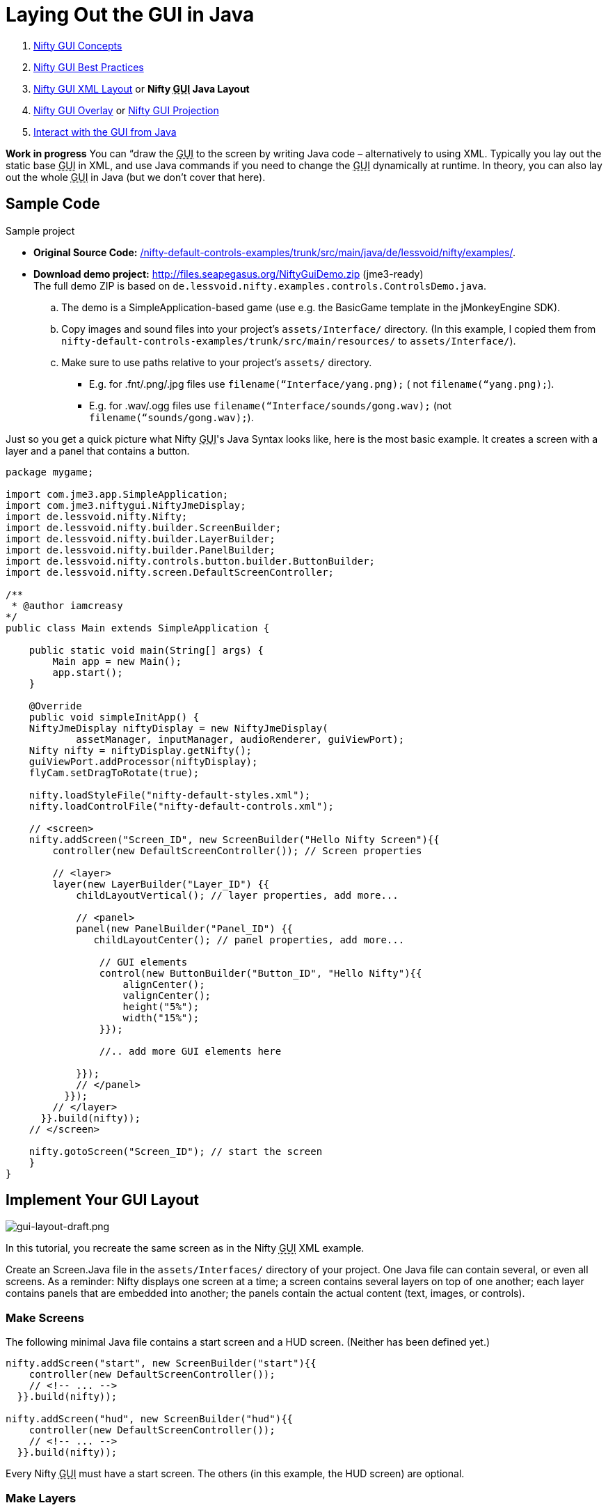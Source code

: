 

= Laying Out the GUI in Java

.  <<jme3/advanced/nifty_gui#,Nifty GUI Concepts>>
.  <<jme3/advanced/nifty_gui_best_practices#,Nifty GUI Best Practices>>
.  <<nifty_gui_xml_layout#,Nifty GUI XML Layout>> or *Nifty +++<abbr title="Graphical User Interface">GUI</abbr>+++ Java Layout*
.  <<jme3/advanced/nifty_gui_overlay#,Nifty GUI Overlay>> or <<jme3/advanced/nifty_gui_projection#,Nifty GUI Projection>>
.  <<jme3/advanced/nifty_gui_java_interaction#,Interact with the GUI from Java>>

*Work in progress* You can “draw the +++<abbr title="Graphical User Interface">GUI</abbr>+++ to the screen by writing Java code – alternatively to using XML. Typically you lay out the static base +++<abbr title="Graphical User Interface">GUI</abbr>+++ in XML, and use Java commands if you need to change the +++<abbr title="Graphical User Interface">GUI</abbr>+++ dynamically at runtime. In theory, you can also lay out the whole +++<abbr title="Graphical User Interface">GUI</abbr>+++ in Java (but we don't cover that here).



== Sample Code

Sample project


*  *Original Source Code:* link:http://nifty-gui.svn.sourceforge.net/viewvc/nifty-gui/nifty-default-controls-examples/trunk/src/main/java/de/lessvoid/nifty/examples/[/nifty-default-controls-examples/trunk/src/main/java/de/lessvoid/nifty/examples/]. +

*  *Download demo project:* link:http://files.seapegasus.org/NiftyGuiDemo.zip[http://files.seapegasus.org/NiftyGuiDemo.zip] (jme3-ready) +
The full demo ZIP is based on `de.lessvoid.nifty.examples.controls.ControlsDemo.java`.
..  The demo is a SimpleApplication-based game (use e.g. the BasicGame template in the jMonkeyEngine SDK).
..  Copy images and sound files into your project's `assets/Interface/` directory. (In this example, I copied them from `nifty-default-controls-examples/trunk/src/main/resources/` to `assets/Interface/`).
..  Make sure to use paths relative to your project's `assets/` directory.
***  E.g. for .fnt/.png/.jpg files use `filename(“Interface/yang.png);` ( not `filename(“yang.png);`).
***  E.g. for .wav/.ogg files use `filename(“Interface/sounds/gong.wav);` (not `filename(“sounds/gong.wav);`).



Just so you get a quick picture what Nifty +++<abbr title="Graphical User Interface">GUI</abbr>+++'s Java Syntax looks like, here is the most basic example. It creates a screen with a layer and a panel that contains a button. 


[source,java]

----
package mygame;
 
import com.jme3.app.SimpleApplication;
import com.jme3.niftygui.NiftyJmeDisplay;
import de.lessvoid.nifty.Nifty;
import de.lessvoid.nifty.builder.ScreenBuilder;
import de.lessvoid.nifty.builder.LayerBuilder;
import de.lessvoid.nifty.builder.PanelBuilder;
import de.lessvoid.nifty.controls.button.builder.ButtonBuilder;
import de.lessvoid.nifty.screen.DefaultScreenController;

/**
 * @author iamcreasy  
*/
public class Main extends SimpleApplication {
 
    public static void main(String[] args) {
        Main app = new Main();
        app.start();
    }
 
    @Override
    public void simpleInitApp() {
    NiftyJmeDisplay niftyDisplay = new NiftyJmeDisplay(
            assetManager, inputManager, audioRenderer, guiViewPort);
    Nifty nifty = niftyDisplay.getNifty();
    guiViewPort.addProcessor(niftyDisplay);
    flyCam.setDragToRotate(true);
 
    nifty.loadStyleFile("nifty-default-styles.xml");
    nifty.loadControlFile("nifty-default-controls.xml");
 
    // <screen>
    nifty.addScreen("Screen_ID", new ScreenBuilder("Hello Nifty Screen"){{
        controller(new DefaultScreenController()); // Screen properties       
 
        // <layer>
        layer(new LayerBuilder("Layer_ID") {{
            childLayoutVertical(); // layer properties, add more...
 
            // <panel>
            panel(new PanelBuilder("Panel_ID") {{
               childLayoutCenter(); // panel properties, add more...               
 
                // GUI elements
                control(new ButtonBuilder("Button_ID", "Hello Nifty"){{
                    alignCenter();
                    valignCenter();
                    height("5%");
                    width("15%");
                }});
 
                //.. add more GUI elements here              
 
            }});
            // </panel>
          }});
        // </layer>
      }}.build(nifty));
    // </screen>
 
    nifty.gotoScreen("Screen_ID"); // start the screen
    }
}
----


== Implement Your GUI Layout


image::jme3/advanced/gui-layout-draft.png[gui-layout-draft.png,with="",height="",align="right"]



In this tutorial, you recreate the same screen as in the Nifty +++<abbr title="Graphical User Interface">GUI</abbr>+++ XML example.


Create an Screen.Java file in the `assets/Interfaces/` directory of your project. One Java file can contain several, or even all screens. As a reminder: Nifty displays one screen at a time; a screen contains several layers on top of one another; each layer contains panels that are embedded into another; the panels contain the actual content (text, images, or controls).



=== Make Screens

The following minimal Java file contains a start screen and a HUD screen. (Neither has been defined yet.)


[source,java]

----

nifty.addScreen("start", new ScreenBuilder("start"){{
    controller(new DefaultScreenController());
    // <!-- ... -->
  }}.build(nifty));
 
nifty.addScreen("hud", new ScreenBuilder("hud"){{
    controller(new DefaultScreenController());
    // <!-- ... -->
  }}.build(nifty));

----

Every Nifty +++<abbr title="Graphical User Interface">GUI</abbr>+++ must have a start screen. The others (in this example, the HUD screen) are optional. 



=== Make Layers

The following Java code shows how we add layers to the start screen and HUD screen:


[source,java]

----

nifty.addScreen("start", new ScreenBuilder("start"){{
        controller(new DefaultScreenController());
 
         // layer added
         layer(new LayerBuilder("background") {{
            childLayoutCenter();
            backgroundColor("#000f");  
 
            // <!-- ... -->
         }});
 
         layer(new LayerBuilder("foreground") {{
                childLayoutVertical();
                backgroundColor("#0000");        
 
            // <!-- ... -->
         }});
         // layer added
 
      }}.build(nifty));
----

Repeat the same, but use 


[source]

----
nifty.addScreen("hud", new ScreenBuilder("hud"){{
----

 for the HUD screen.


In a layer, you can now add panels and arrange them. Panels are containers that mark the areas where you want to display text, images, or controls (buttons etc) later. 



=== Make Panels

A panel is the inner-most container (that will contain the actual content: text, images, or controls). You place panels inside layers. The following panels go into in the `start` screen:


[source,java]

----

    nifty.addScreen("start", new ScreenBuilder("start") {{
        controller(new DefaultScreenController());
        layer(new LayerBuilder("background") {{
            childLayoutCenter();
            backgroundColor("#000f");
            // <!-- ... -->
        }});

        layer(new LayerBuilder("foreground") {{
                childLayoutVertical();
                backgroundColor("#0000");
                
            // panel added
            panel(new PanelBuilder("panel_top") {{
                childLayoutCenter();
                alignCenter();
                backgroundColor("#f008");
                height("25%");
                width("75%");
            }});

            panel(new PanelBuilder("panel_mid") {{
                childLayoutCenter();
                alignCenter();
                backgroundColor("#0f08");
                height("50%");
                width("75%");
            }});

            panel(new PanelBuilder("panel_bottom") {{
                childLayoutHorizontal();
                alignCenter();
                backgroundColor("#00f8");
                height("25%");
                width("75%");

                panel(new PanelBuilder("panel_bottom_left") {{
                    childLayoutCenter();
                    valignCenter();
                    backgroundColor("#44f8");
                    height("50%");
                    width("50%");
                }});

                panel(new PanelBuilder("panel_bottom_right") {{
                    childLayoutCenter();
                    valignCenter();
                    backgroundColor("#88f8");
                    height("50%");
                    width("50%");
                }});
            }}); // panel added
        }});

    }}.build(nifty));

----

The following panels go into in the `hud` screen:


[source,Java]

----

    nifty.addScreen("hud", new ScreenBuilder("hud") {{
        controller(new DefaultScreenController());

        layer(new LayerBuilder("background") {{
            childLayoutCenter();
            backgroundColor("#000f");
            // <!-- ... -->
        }});

        layer(new LayerBuilder("foreground") {{
            childLayoutHorizontal();
            backgroundColor("#0000");

            // panel added
            panel(new PanelBuilder("panel_left") {{
                childLayoutVertical();
                backgroundColor("#0f08");
                height("100%");
                width("80%");
                // <!-- spacer -->
            }});

            panel(new PanelBuilder("panel_right") {{
                childLayoutVertical();
                backgroundColor("#00f8");
                height("100%");
                width("20%");

                panel(new PanelBuilder("panel_top_right1") {{
                    childLayoutCenter();
                    backgroundColor("#00f8");
                    height("15%");
                    width("100%");
                }});

                panel(new PanelBuilder("panel_top_right2") {{
                    childLayoutCenter();
                    backgroundColor("#44f8");
                    height("15%");
                    width("100%");
                }});

                panel(new PanelBuilder("panel_bot_right") {{
                    childLayoutCenter();
                    valignCenter();
                    backgroundColor("#88f8");
                    height("70%");
                    width("100%");
                }});
            }}); // panel added
        }});
    }}.build(nifty));
----

Try the sample. Remember to activate a screen using `nifty.gotoScreen(“start);` or `hud` respectively.
The result should look as follows:



image::jme3/advanced/nifty-gui-panels.png[nifty-gui-panels.png,with="",height="",align="center"]




== Adding Content to Panels

See also link:http://sourceforge.net/apps/mediawiki/nifty-gui/index.php?title=Layout_Introduction[Layout Introduction] on the Nifty +++<abbr title="Graphical User Interface">GUI</abbr>+++ site.



=== Add Images

The start-background.png image is a fullscreen background picture. In the `start` screen, add the following image element:


[source,java]

----

    nifty.addScreen("start", new ScreenBuilder("start") {{
        controller(new DefaultScreenController());
        layer(new LayerBuilder("background") {{
            childLayoutCenter();
            backgroundColor("#000f");
            
            // add image
            image(new ImageBuilder() {{
                filename("Interface/tutorial/start-background.png");
            }});

        }});

----

The hud-frame.png image is a transparent frame that we use as HUD decoration. In the `hud` screen, add the following image element:


[source,java]

----
    nifty.addScreen("hud", new ScreenBuilder("hud") {{
        controller(new DefaultScreenController());

        layer(new LayerBuilder("background") {{
            childLayoutCenter();
            backgroundColor("#000f");
            
            // add image
            image(new ImageBuilder() {{
                filename("Interface/tutorial/hud-frame.png");
            }});

        }});
----

The face1.png image is an image that you want to use as a status icon. 
In the `hud` screen's `foreground` layer, add the following image element:


[source,java]

----
                panel(new PanelBuilder("panel_top_right2") {{
                    childLayoutCenter();
                    backgroundColor("#44f8");
                    height("15%");
                    width("100%");
                    
                    // add image
                    image(new ImageBuilder() {{
                        filename("Interface/tutorial/face1.png");
                        valignCenter();
                        alignCenter();
                        height("50%");
                        width("30%");
                    }});
                    
                }});
----

This image is scaled to use 50% of the height and 30% of the width of its container.



=== Add Static Text

The game title is a typical example of static text. In the `start` screen, add the following text element:


[source,java]

----

           // panel added
            panel(new PanelBuilder("panel_top") {{
                childLayoutCenter();
                alignCenter();
                backgroundColor("#f008");
                height("25%");
                width("75%");
                
                // add text
                text(new TextBuilder() {{
                    text("My Cool Game");
                    font("Interface/Fonts/Default.fnt");
                    height("100%");
                    width("100%");
                }});
                
            }});
----

For longer pieces of static text, such as an introduction, you can use wrap=“true. Add the following text element to the `Start screen`:


[source,java]

----

            panel(new PanelBuilder("panel_mid") {{
                childLayoutCenter();
                alignCenter();
                backgroundColor("#0f08");
                height("50%");
                width("75%");
                // add text
                text(new TextBuilder() {{
                    text("Here goes some text describing the game and the rules and stuff. "+
                         "Incidentally, the text is quite long and needs to wrap at the end of lines. ");
                    font("Interface/Fonts/Default.fnt");
                    wrap(true);
                    height("100%");
                    width("100%");
                }});

            }});
----

The font used is jME3's default font “Interface/Fonts/Default.fnt which is included in the jMonkeyEngine.JAR. You can add your own fonts to your own `assets/Interface` directory.



=== Add Controls

Before you can use any control, you must load a Control Definition first. Add the following two lines _before_ your screen definitions:


[source,java]

----

    nifty.loadStyleFile("nifty-default-styles.xml");
    nifty.loadControlFile("nifty-default-controls.xml");
----


==== Label Control

Use label controls for text that you want to edit dynamically from Java. One example for this is the score display.
In the `hud` screen's `foreground` layer, add the following text element:


[source,java]

----
                panel(new PanelBuilder("panel_top_right1") {{
                    childLayoutCenter();
                    backgroundColor("#00f8");
                    height("15%");
                    width("100%");
                    
                    control(new LabelBuilder(){{
                        color("#000"); 
                        text("123"); 
                        width("100%"); 
                        height("100%");
                    }});
----

Note that the width and height do not scale the bitmap font, but make indirectly certain it is centered. If you want a different size for the font, you need to provide an extra bitmap font (they come with fixes sizes and don't scale well).



==== Button Control

Our +++<abbr title="Graphical User Interface">GUI</abbr>+++ plan asks for two buttons on the start screen. You add the Start and Quit buttons to the bottom panel of the `start` screen using the `&lt;control&gt;` element:


[source,java]

----

                panel(new PanelBuilder("panel_bottom_left") {{
                    childLayoutCenter();
                    valignCenter();
                    backgroundColor("#44f8");
                    height("50%");
                    width("50%");
                    
                    // add control
                    control(new ButtonBuilder("StartButton", "Start") {{
                      alignCenter();
                      valignCenter();
                      height("50%");
                      width("50%");
                    }});
                    
                }});

                panel(new PanelBuilder("panel_bottom_right") {{
                    childLayoutCenter();
                    valignCenter();
                    backgroundColor("#88f8");
                    height("50%");
                    width("50%");

                    // add control
                    control(new ButtonBuilder("QuitButton", "Quit") {{
                      alignCenter();
                      valignCenter();
                      height("50%");
                      width("50%");
                    }});

                }});
----

Note that these controls don't do anything yet – we'll get to that soon.



==== Other Controls

Nifty additionally offers many customizable controls such as check boxes, text fields, menus, chats, tabs, … See also link:http://sourceforge.net/apps/mediawiki/nifty-gui/index.php?title=Elements[Elements] on the Nifty +++<abbr title="Graphical User Interface">GUI</abbr>+++ site.



== Intermediate Result

When you preview this code in the jMonkeyEngine SDK, our tutorial demo should looks as follows: A start screen with two buttons, and a game screen with a simple HUD frame and a blue cube (which stands for any jME3 game content). 


*Tip:* Remove all lines that set background colors, you only needed them to see the arrangement.



image::jme3/advanced/nifty-gui-simple-demo.png[nifty-gui-simple-demo.png,with="",height="",align="center"]




== Nifty Java Settings

Before initializing the nifty screens, you set up properties and register media.

[cols="2", options="header"]
|===

a| Nifty Method 
a| Description 

a| registerSound(“mysound, “Interface/abc.wav); 
a| 

a| registerMusic(“mymusic, “Interface/xyz.ogg); 
a| 

a| registerMouseCursor(“mypointer, “Interface/abc.png, 5, 4); 
a| 

a| registerEffect(?); 
a| ? 

a| setDebugOptionPanelColors(true);
a| Highlight all panels, makes it easier to arrange them. 

|===

Example: 


[source,java]

----
nifty.registerMouseCursor("hand", "Interface/mouse-cursor-hand.png", 5, 4);
----


== Next Steps

Integrate the +++<abbr title="Graphical User Interface">GUI</abbr>+++ into the game. Typically, you will overlay the +++<abbr title="Graphical User Interface">GUI</abbr>+++.


*  <<jme3/advanced/nifty_gui_overlay#,Nifty GUI Overlay>> (recommended)
*  <<jme3/advanced/nifty_gui_projection#,Nifty GUI Projection>> (optional)
<tags><tag target="gui" /><tag target="documentation" /><tag target="nifty" /><tag target="hud" /></tags>
